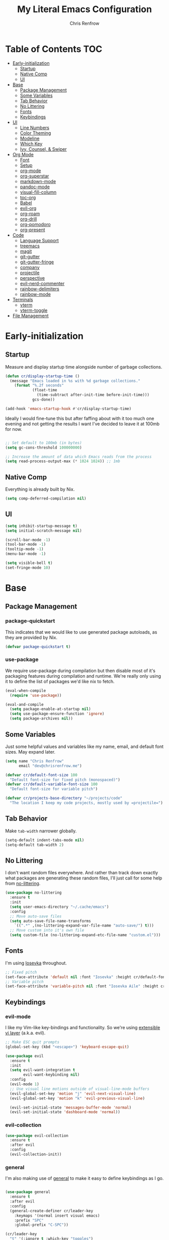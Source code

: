 #+title: My Literal Emacs Configuration
#+author: Chris Renfrow
#+startup: show2levels

* About                                                            :noexport:

This Emacs config assumes everything is available via the load-path as
it will be under Nix.

* Table of Contents                                                     :TOC:
- [[#early-initialization][Early-initialization]]
  - [[#startup][Startup]]
  - [[#native-comp][Native Comp]]
  - [[#ui][UI]]
- [[#base][Base]]
  - [[#package-management][Package Management]]
  - [[#some-variables][Some Variables]]
  - [[#tab-behavior][Tab Behavior]]
  - [[#no-littering][No Littering]]
  - [[#fonts][Fonts]]
  - [[#keybindings][Keybindings]]
- [[#ui-1][UI]]
  - [[#line-numbers][Line Numbers]]
  - [[#color-theming][Color Theming]]
  - [[#modeline][Modeline]]
  - [[#which-key][Which Key]]
  - [[#ivy-counsel--swiper][Ivy, Counsel, & Swiper]]
- [[#org-mode][Org Mode]]
  - [[#font][Font]]
  - [[#setup][Setup]]
  - [[#org-mode-1][org-mode]]
  - [[#org-superstar][org-superstar]]
  - [[#markdown-mode][markdown-mode]]
  - [[#pandoc-mode][pandoc-mode]]
  - [[#visual-fill-column][visual-fill-column]]
  - [[#toc-org][toc-org]]
  - [[#babel][Babel]]
  - [[#evil-org][evil-org]]
  - [[#org-roam][org-roam]]
  - [[#org-drill][org-drill]]
  - [[#org-pomodoro][org-pomodoro]]
  - [[#org-present][org-present]]
- [[#code][Code]]
  - [[#language-support][Language Support]]
  - [[#treemacs][treemacs]]
  - [[#magit][magit]]
  - [[#git-gutter][git-gutter]]
  - [[#git-gutter-fringe][git-gutter-fringe]]
  - [[#company][company]]
  - [[#projectile][projectile]]
  - [[#perspective][perspective]]
  - [[#evil-nerd-commenter][evil-nerd-commenter]]
  - [[#rainbow-delimiters][rainbow-delimiters]]
  - [[#rainbow-mode][rainbow-mode]]
- [[#terminals][Terminals]]
  - [[#vterm][vterm]]
  - [[#vterm-toggle][vterm-toggle]]
- [[#file-management][File Management]]

* Early-initialization
** Startup

Measure and display startup time alongside number of garbage
collections.

#+begin_src emacs-lisp :tangle early-init.el
  (defun cr/display-startup-time ()
    (message "Emacs loaded in %s with %d garbage collections."
      (format "%.2f seconds"
              (float-time
                (time-subtract after-init-time before-init-time)))
              gcs-done))

  (add-hook 'emacs-startup-hook #'cr/display-startup-time)
#+end_src

Ideally I would fine-tune this but after faffing about with it too
much one evening and not getting the results I want I've decided to
leave it at 100mb for now.

#+begin_src emacs-lisp :tangle early-init.el

  ;; Set default to 100mb (in bytes)
  (setq gc-cons-threshold 100000000)

  ;; Increase the amount of data which Emacs reads from the process
  (setq read-process-output-max (* 1024 1024)) ;; 1mb

#+end_src

** Native Comp

Everything is already built by Nix.

#+begin_src emacs-lisp :tangle early-init.el
  (setq comp-deferred-compilation nil)
#+end_src

** UI

#+begin_src emacs-lisp :tangle early-init.el
  (setq inhibit-startup-message t)
  (setq initial-scratch-message nil)

  (scroll-bar-mode -1)
  (tool-bar-mode -1)
  (tooltip-mode -1)
  (menu-bar-mode -1)

  (setq visible-bell t)
  (set-fringe-mode 10)
#+end_src

* Base

** Package Management
*** package-quickstart

This indicates that we would like to use generated package autoloads,
as they are provided by Nix.

#+begin_src emacs-lisp :tangle init.el
  (defvar package-quickstart t)
#+end_src

*** use-package

We require use-package during compilation but then disable most of
it's packaging features during compilation and runtime. We're really
only using it to define the list of packages we'd like nix to fetch.

#+begin_src emacs-lisp :tangle init.el
  (eval-when-compile
    (require 'use-package))

  (eval-and-compile
    (setq package-enable-at-startup nil)
    (setq use-package-ensure-function 'ignore)
    (setq package-archives nil))
#+end_src

** Some Variables

Just some helpful values and variables like my name, email, and
default font sizes. May expand later.

#+begin_src emacs-lisp :tangle init.el
  (setq name "Chris Renfrow"
        email "dev@chrisrenfrow.me")

  (defvar cr/default-font-size 100
    "Default font-size for fixed pitch (monospaced)")
  (defvar cr/default-variable-font-size 100
    "Default font-size for variable pitch")

  (defvar cr/projects-base-directory "~/projects/code"
    "The location I keep my code projects, mostly used by =projectile=")
#+end_src

** Tab Behavior

Make =tab-width= narrower globally.

#+begin_src emacs-lisp :tangle init.el
  (setq-default indent-tabs-mode nil)
  (setq-default tab-width 2)
#+end_src

** No Littering

I don't want random files everywhere. And rather than track down
exactly what packages are generating these random files, I'll just
call for some help from [[https://github.com/emacscollective/no-littering/blob/master/no-littering.el][no-littering]].

#+begin_src emacs-lisp :tangle init.el
  (use-package no-littering
    :ensure t
    :init
    (setq user-emacs-directory "~/.cache/emacs")
    :config
    ;; Move auto-save files
    (setq auto-save-file-name-transforms
      `((".*" ,(no-littering-expand-var-file-name "auto-save/") t)))
    ;; Move custom into it's own file
    (setq custom-file (no-littering-expand-etc-file-name "custom.el")))
#+end_src

** Fonts

I'm using [[https://typeof.net/Iosevka/][Iosevka]] throughout.

#+begin_src emacs-lisp :tangle init.el
  ;; Fixed pitch
  (set-face-attribute 'default nil :font "Iosevka" :height cr/default-font-size)
  ;; Variable pitch
  (set-face-attribute 'variable-pitch nil :font "Iosevka Aile" :height cr/default-variable-font-size :weight 'regular)
#+end_src

** Keybindings

*** evil-mode

I like my Vim-like key-bindings and functionality. So we're using
[[https://evil.readthedocs.io/en/latest/overview.html][extensible vi l​ayer]] (a.k.a. evil).

#+begin_src emacs-lisp :tangle init.el
  ;; Make ESC quit prompts
  (global-set-key (kbd "<escape>") 'keyboard-escape-quit)

  (use-package evil
    :ensure t
    :init
    (setq evil-want-integration t
          evil-want-keybinding nil)
    :config
    (evil-mode 1)
    ;; Use visual line motions outside of visual-line-mode buffers
    (evil-global-set-key 'motion "j" 'evil-next-visual-line)
    (evil-global-set-key 'motion "k" 'evil-previous-visual-line)

    (evil-set-initial-state 'messages-buffer-mode 'normal)
    (evil-set-initial-state 'dashboard-mode 'normal))
#+end_src

*** evil-collection

#+begin_src emacs-lisp :tangle init.el
  (use-package evil-collection
    :ensure t
    :after evil
    :config
    (evil-collection-init))
#+end_src

*** general

I'm also making use of [[https://github.com/noctuid/general.el][general]] to make it easy to define keybindings
as I go.

#+begin_src emacs-lisp :tangle init.el

  (use-package general
    :ensure t
    :after evil
    :config
    (general-create-definer cr/leader-key
      :keymaps '(normal insert visual emacs)
      :prefix "SPC"
      :global-prefix "C-SPC"))

  (cr/leader-key
    "t" '(:ignore t :which-key "toggles")
    "tt" '(counsel-load-theme :which-key "load new theme"))

#+end_src

*** hydra

Install hydra and use it to define a helpful text-scale interface.

#+begin_src emacs-lisp :tangle init.el
  (use-package hydra
    :ensure t)

  (defhydra hydra-text-scale (:timeout 4)
    "scale text"
    ("j" text-scale-increase "in")
    ("k" text-scale-decrease "out")
    ("d" (text-scale-adjust 0) "default" :exit t)
    ("f" nil "finished" :exit t))

  (cr/leader-key
    "ts" '(hydra-text-scale/body :which-key "scale text"))
#+end_src

* UI

** Line Numbers

Enable line-numbers globally, and then disable them for select modes.

#+begin_src emacs-lisp :tangle init.el
  (column-number-mode)
  (global-display-line-numbers-mode t)

  ;; Disable line numbers for some modes
  (dolist (mode '(org-mode-hook
                  term-mode-hook
                  shell-mode-hook
                  treemacs-mode-hook))
    (add-hook mode (lambda () (display-line-numbers-mode 0))))
#+end_src

** Color Theming

Here I use =doom-themes= to give myself plenty of variety when it
comes to theming. I've been enjoying light themes lately, so I set my
default to =doom-solarized-light=.

#+begin_src emacs-lisp :tangle init.el

  (use-package doom-themes
    :ensure t
    :init (load-theme 'doom-solarized-dark t))

#+end_src

** Modeline
*** all-the-icons

A prerequisite for =doom-modeline= (and other modes).

#+begin_src emacs-lisp :tangle init.el

  (use-package all-the-icons
    :ensure t)

#+end_src

*** doom-modeline

#+begin_src emacs-lisp :tangle init.el

  (use-package doom-modeline
    :ensure t
    :after (all-the-icons)
    :hook (after-init . doom-modeline-mode)
    :custom ((doom-modeline-height 15)
             (doom-modeline-lsp t)
             (doom-modeline-github nil)
             (doom-modeline-minor-modes t)
             (doom-modeline-buffer-file-name-style 'truncate-except-project)))

#+end_src

*** minions

Reduce minor-mode clutter in the modeline.

#+begin_src emacs-lisp :tangle init.el

  (use-package minions
    :ensure t
    :config (minions-mode 1))

#+end_src

** Which Key

Which key lets me preview the available key combinations during any
part of entry. Very nice for a newbie like me.

#+begin_src emacs-lisp :tangle init.el

  (use-package which-key
    :ensure t
    :config
    (setq which-key-idle-delay 1)
    (which-key-mode))

#+end_src

** Ivy, Counsel, & Swiper

They're a package-deal more or less. From the [[https://github.com/abo-abo/swiper][repo]]:

#+begin_quote
Ivy, a generic completion mechanism for Emacs.

Counsel, a collection of Ivy-enhanced versions of common Emacs commands.

Swiper, an Ivy-enhanced alternative to Isearch.
#+end_quote

Here I'm mapping some Ivy functionality to respond to vi-like
commands. I'm also making sure my search queries don't start with ~^~ by
setting =ivy-initial-inputs-alist= to ~nil~.

#+begin_src emacs-lisp :tangle init.el

  (use-package ivy
    :ensure t
    :bind (("C-s" . swiper)
           :map ivy-minibuffer-map
           ("TAB" . ivy-alt-done)
           ("C-j" . ivy-next-line)
           ("C-k" . ivy-previous-line)
           :map ivy-switch-buffer-map
           ("C-j" . ivy-next-line)
           ("C-k" . ivy-previous-line)
           ("C-l" . ivy-done)
           ("C-d" . ivy-switch-buffer-kill)
           :map ivy-reverse-i-search-map
           ("C-j" . ivy-next-line)
           ("C-k" . ivy-previous-line)
           ("C-d" . ivy-reverse-i-search))
    :config
    (setq ivy-initial-inputs-alist nil)
    (ivy-mode 1))

#+end_src

*** ivy-rich

Enable ivy-rich, which just adds some handy columns to the ivy buffer.

#+begin_src emacs-lisp :tangle init.el

  (use-package ivy-rich
    :ensure t
    :after ivy
    :init
    (ivy-rich-mode 1))

#+end_src

*** ivy-prescient

Adds prescient support to ivy buffers.

*Note:* Requires counsel to be loaded first.

#+begin_src emacs-lisp :tangle init.el

  (use-package ivy-prescient
    :ensure t
    :after counsel
    :config
    (prescient-persist-mode 1) ; Persist prescient sorting across sessions
    (ivy-prescient-mode 1))

#+end_src

*** flx

Adds fuzzy matching to most buffers. Here we set some limits for ivy
buffers.

#+begin_src emacs-lisp :tangle init.el

  (use-package flx
    :ensure t
    :init
    (setq ivy-flx-limit 1000))

#+end_src

*** Counsel

Enable counsel and override a couple of Emacs defaults with counsel
equivalents, namely =M-x= and =C-x C-f=.

#+begin_src emacs-lisp :tangle init.el

  (use-package counsel
    :ensure t
    :bind (("M-x" . counsel-M-x)
           ("C-x C-f" . counsel-find-file))
    :custom
    (counsel-linux-app-format-function #'counsel-linux-app-format-function-name-only)
    :config
    (counsel-mode 1))

#+end_src

* Org Mode

** Font

This makes org-mode headings more distinct by changing their face and
height to match their heading level. It also makes sure that source
blocks and such use fixed-width faces.

#+begin_src emacs-lisp :tangle init.el
  (defun cr/org-font-setup ()
      ;; Set faces for heading levels
      (dolist (face '((org-level-1 . 1.2)
                      (org-level-2 . 1.1)
                      (org-level-3 . 1.05)
                      (org-level-4 . 1.0)
                      (org-level-5 . 1.1)
                      (org-level-6 . 1.1)
                      (org-level-7 . 1.1)
                      (org-level-8 . 1.1)))
        (set-face-attribute (car face) nil :font "Iosevka Etoile" :weight 'light :height (cdr face)))

      ;; Ensure that anything that should be fixed-pitch in Org files appears that way
      (set-face-attribute 'org-block nil :foreground nil :inherit 'fixed-pitch)
      (set-face-attribute 'org-table nil                 :inherit 'fixed-pitch)
      (set-face-attribute 'org-formula nil               :inherit 'fixed-pitch)
      (set-face-attribute 'org-code nil                  :inherit '(shadow fixed-pitch))
      (set-face-attribute 'org-table nil                 :inherit '(shadow fixed-pitch))
      (set-face-attribute 'org-verbatim nil              :inherit '(shadow fixed-pitch))
      (set-face-attribute 'org-special-keyword nil       :inherit '(font-lock-comment-face fixed-pitch))
      (set-face-attribute 'org-meta-line nil             :inherit '(font-lock-comment-face fixed-pitch))
      (set-face-attribute 'org-checkbox nil              :inherit 'fixed-pitch)
      (set-face-attribute 'line-number nil               :inherit 'fixed-pitch)
      (set-face-attribute 'line-number-current-line nil  :inherit 'fixed-pitch))
#+end_src

** Setup

Set some org-mode configuration values to tailor it's presentation and
behavior.

#+begin_src emacs-lisp :tangle init.el
  (defun cr/org-setup ()
    (org-indent-mode)
    (variable-pitch-mode 1)
    (auto-fill-mode 0)
    (visual-line-mode 1)
    (setq evil-auto-indent nil))
#+end_src

** org-mode

#+begin_src emacs-lisp :tangle init.el
  (use-package org
    :ensure t
    :commands (org-capture org-agenda)
    :hook (org-mode . cr/org-setup)
    :config
    (require 'org-habit)
    (add-to-list 'org-modules 'org-habit)
    (setq org-ellipsis "▿"
          org-fontify-quote-and-verse-blocks t
          org-src-tab-acts-natively t
          org-edit-src-content-indentation 2
          org-hide-block-startup nil
          org-src-preserve-indentation nil
          org-cycle-separator-lines 2
          org-startup-folded 'content)
    (cr/org-font-setup))

  (cr/leader-key
    "o" '(:ignore t :which-key "org")
    "oi" '(:ignore t :which-key "insert")
    "oil" '(org-insert-link :whick-key "insert link")
    "oa" '(org-agenda :which-key "status")
    "ot" '(org-todo-list :which-key "todos")
    "oc" '(org-capture t :which-key "capture")
    "ox" '(org-export-dispatch t :which-key "export"))
#+end_src

** org-superstar

Superstar replaces org-mode heading markers with whatever symbols one
prefers.

#+begin_src emacs-lisp :tangle init.el
  (use-package org-superstar
    :ensure t
    :after org
    :hook (org-mode . org-superstar-mode)
    :config
    (setq org-hide-leading-stars t
          org-superstar-leading-bullet ?\s
          org-indent-mode-turns-on-hiding-stars nil
          org-superstar-remove-leading-stars t
          org-superstar-cycle-headline-bullets nil ; changes cycling behavior
          org-superstar-headline-bullets-list '("⁙" "⁘" "⁖" "⁚" "‧")))
#+end_src

** markdown-mode

#+begin_src emacs-lisp :tangle init.el
  (use-package markdown-mode
    :ensure t
    :mode "\\.md\\'"
    :config
    (setq markdown-command "markdown")

    (defun cr/set-markdown-header-font-sizes ()
      (dolist (face '((markdown-header-face-1 . 1.5)
          (markdown-header-face-2 . 1.2)
          (markdown-header-face-3 . 1.1)
          (markdown-header-face-4 . 1.0)
          (markdown-header-face-5 . 1.0)))
        (set-face-attribute (car face) nil :weight 'normal :height (cdr face))))
	
    (defun cr/markdown-mode-hook ()
      (cr/set-markdown-header-font-sizes))
    (add-hook 'markdown-mode-hook 'cr/markdown-mode-hook))
#+end_src

** pandoc-mode

#+begin_src emacs-lisp :tangle init.el
  (use-package pandoc-mode
    :ensure t)
#+end_src

** visual-fill-column

Make it so org-mode and markdown-mode buffers are centered using
=visual-fill-column=.

#+begin_src emacs-lisp :tangle init.el
  (defun cr/doc-mode-visual-fill ()
    (setq visual-fill-column-width 100
          visual-fill-column-center-text t)
    (visual-fill-column-mode 1))

  (use-package visual-fill-column
    :ensure t
    :hook ((org-mode . cr/doc-mode-visual-fill)
           (markdown-mode . cr/doc-mode-visual-fill)))
#+end_src

** toc-org

Dynamically generates a table of contents for org-files. Nice for
larger org files like this one.

#+begin_src emacs-lisp :tangle init.el
  (use-package toc-org
    :ensure t
    :hook ((org-mode . toc-org-mode)
           (markdown-mode . toc-org-mode))
    :bind ("C-c C-o" . toc-org-markdown-follow-thing-at-point))
#+end_src

** Babel
*** Babel Languages

#+begin_src emacs-lisp :tangle init.el
  (with-eval-after-load 'org
    (org-babel-do-load-languages
     'org-babel-load-languages
     '((emacs-lisp . t)
       (shell . t)))
    (push '("conf-unix" . conf-unix) org-src-lang-modes))
#+end_src

*** Structure Templates

Adds org structure templates for languages I commonly work with. Also
enables easy-templates, which turns the shortcut to generate an Emacs
Lisp source code block from =C-c C-, l e= to just =< e l TAB=.

*Note:* easy-templates don't seem to work?

#+begin_src emacs-lisp :tangle init.el
  (with-eval-after-load 'org
    ;; Required as of Org 9.2 to use easy-templates
    (require 'org-tempo)

    (add-to-list 'org-structure-template-alist '("sh" . "src shell"))
    (add-to-list 'org-structure-template-alist '("el" . "src emacs-lisp"))
    (add-to-list 'org-structure-template-alist '("nix" . "src nix"))
    (add-to-list 'org-structure-template-alist '("clang" . "src c"))
    (add-to-list 'org-structure-template-alist '("rs" . "src rust"))
    (add-to-list 'org-structure-template-alist '("py" . "src python"))
    (add-to-list 'org-structure-template-alist '("hs" . "src haskell"))
    (add-to-list 'org-structure-template-alist '("yaml" . "src yaml"))
    (add-to-list 'org-structure-template-alist '("json" . "src json")))
#+end_src

** evil-org

#+begin_src emacs-lisp
  (use-package "evil-org"
    :ensure t
    :after org
    :hook
    ((org-mode . evil-org-mode)
     (evil-org-mode . (lambda ()
                        (evil-org-set-key-theme
                         '(navigation todo insert textobjects additional)))))
    :config
    (require 'evil-org-agenda)
    (evil-org-agenda-set-keys))
#+end_src

** org-roam

Org roam, a.k.a. my second-brain.

#+begin_src emacs-lisp :tangle init.el
  (use-package org-roam
    :ensure t
    :init
    (setq org-roam-v2-ack t
          cr/daily-note-filename "%<%Y-%m-%d>.org"
          cr/daily-note-header "#+title: %<%Y-%m-%d %a>\n\n[[roam:%<%Y-%B>]]\n\n")
    :custom
    (org-roam-directory "~/documents/notes/roam/")
    (org-roam-dailies-directory (concat org-roam-directory "journal/"))
    (org-roam-completion-everywhere t)
    (org-roam-capture-templates
     '(("d" "default" plain "%?"
        :if-new (file+head "%<%Y%m%d%H%M%S>-${slug}.org"
                           "#+title: ${title}\n")
        :unnarrowed t)))
    (org-roam-dailies-capture-templates
     `(("d" "default" entry
        "* %?"
        :if-new (file+head ,cr/daily-note-filename
                           ,cr/daily-note-header))
       ("t" "task" entry
        "* TODO %?\n\t%U\n\t%a\n\t%i"
        :if-new (file+head+olp ,cr/daily-note-filename
                               ,cr/daily-note-header
                               ("Tasks"))
        :empty-lines 1)
       ("l" "log entry" entry
        "* %<%H:%M> - %?"
        :if-new (file+head+olp ,cr/daily-note-filename
                               ,cr/daily-note-header
                               ("Log")))
       ("j" "journal" entry
        "* %<%H:%M> - Journal\t:journal:\n\n%?\n\n"
        :if-new (file+head+olp ,cr/daily-note-filename
                               ,cr/daily-note-header
                               ("Log")))
       ("m" "meeting" entry
        "* %<%H:%M> - %^{Meeting Title}\t:meetings:\n\n%?\n\n"
        :if-new (file+head+olp ,cr/daily-note-filename
                               ,cr/daily-note-header
                               ("Log")))))
    :bind
    (("C-c n l" . org-roam-buffer-toggle)
     ("C-c n f" . org-roam-node-find)
     ("C-c n d" . org-roam-dailies-find-date)
     ("C-c n c" . org-roam-dailies-capture-today)
     ("C-c n C r" . org-roam-dailies-capture-tomorrow)
     ("C-c n t" . org-roam-dailies-goto-today)
     ("C-c n y" . org-roam-dailies-goto-yesterday)
     ("C-c n r" . org-roam-dailies-goto-tomorrow)
     ("C-c n g" . org-roam-graph)
     :map org-mode-map
     (("C-c n i" . org-roam-node-insert)
     ;("C-c n I" . org-roam-insert-immediate)
      ))
    :config
    (org-roam-db-autosync-mode))
#+end_src

** org-drill

#+begin_src emacs-lisp :tangle init.el
  (use-package org-drill
    :ensure t
    :config
    (setq org-roam-db-node-include-function
          (lambda () (not (member "drill" (org-get-tags))))))

  (cr/leader-key
    "od" '(:ignore t :which-key "org-drill")
    "odd" '(org-drill :which-key "drill")
    "odr" '(org-drill-resume :which-key "resume"))
#+end_src

** org-pomodoro

#+begin_src emacs-lisp :tangle init.el
  (use-package org-pomodoro
    :ensure t
    :after org
    :config
    (setq org-pomodoro-manual-break t
          org-pomodoro-keep-killed-time t
          org-pomodoro-start-sound "~/.emacs.d/sounds/focus_bell.wav"
          org-pomodoro-short-break-sound "~/.emacs.d/sounds/three_beeps.wav"
          org-pomodoro-long-break-sound "~/.emacs.d/sounds/three_beeps.wav"
          org-pomodoro-finished-sound "~/.emacs.d/sounds/meditation_bell.wav"))

  (cr/leader-key
   "op" '(org-pomodoro :which-key "pomodoro"))
#+end_src

** org-present

Minimalist presentation minor-mode within org-mode.

#+begin_src emacs-lisp :tangle init.el
  (use-package org-present
    :ensure t)
#+end_src
 

* Code
** Language Support
*** lsp-mode

Language Server Protocol (LSP), also known as /"that one cool thing\
Microsoft did"/.

There's a lot going on with =lsp-mode=, so we've set a keymap prefix
paired with which-key integration to make it easy to explore.

#+begin_src emacs-lisp :tangle init.el
  (use-package lsp-mode
    :ensure t
    :hook (prog-mode . lsp)
    :commands (lsp lsp-deferred)
    :init
    (setq lsp-keymap-prefix "C-c l"
          lsp-use-plists nil)
    :custom
    (lsp-eldoc-render-all t)
    (lsp-idle-delay 0.6)
    :config
    (lsp-enable-which-key-integration t))
#+end_src

*** lsp-ui

Adds some UI enhancements for =lsp-mode= to give us that
comfy IDE vibe.

#+begin_src emacs-lisp :tangle init.el
  (use-package lsp-ui
    :ensure t
    :commands lsp-ui-mode
    :custom
    (lsp-ui-peek-always-show t)
    (lsp-ui-sideline-show-hover t)
    (lsp-ui-doc-position 'bottom))
#+end_src

*** lsp-treemacs

Adds some lsp-specific =treemacs= buffers, like symbol information, type
hierarchy, and other things one might see in a modern IDE.

#+begin_src emacs-lisp :tangle init.el
  (use-package lsp-treemacs
    :ensure t
    :after lsp)
#+end_src

*** lsp-ivy

#+begin_src emacs-lisp :tangle init.el
  (use-package lsp-ivy
    :ensure t
    :after lsp)
#+end_src

*** flycheck

#+begin_src emacs-lisp :tangle init.el
  (use-package flycheck
    :ensure t)
#+end_src

*** C
*** Rust

Disabling for now.

#+begin_src emacs-lisp :tangle no
  (use-package rust-mode
    :ensure t
    :mode "\\.rs\\'"
    :init (setq rust-format-on-save t))
#+end_src

Pulling some inspiration from https://robert.kra.hn/posts/rust-emacs-setup/#rust-emacs-configuration-in-detail

#+begin_src emacs-lisp :tangle init.el
  (use-package rustic
    :ensure t
    :after lsp-mode
    :bind (:map rustic-mode-map
                ("M-j" . lsp-ui-imenu)
                ("M-?" . lsp-find-references)
                ("C-c C-c l" . flycheck-list-errors)
                ("C-c C-c a" . lsp-execute-code-action)
                ("C-c C-c r" . lsp-rename)
                ("C-c C-c q" . lsp-workspace-restart)
                ("C-c C-c Q" . lsp-workspace-shutdown)
                ("C-c C-c s" . lsp-rust-analyzer-status))
    :custom
    (lsp-rust-analyzer-cargo-watch-command "clippy")
    (lsp-rust-analyzer-server-display-inlay-hints t)
    (lsp-rust-analyzer-display-lifetime-elision-hints-enable "skip_trivial")
    (lsp-rust-analyzer-display-chaining-hints t)
    (lsp-rust-analyzer-display-closure-return-type-hints t)
    (lsp-rust-analyzer-display-parameter-hints t)
    (lsp-rust-analyzer-display-reborrow-hints t)
    :config
    (setq rustic-format-on-save t))
#+end_src

*** Haskell

#+begin_src emacs-lisp :tangle init.el
  (use-package haskell-mode
    :ensure t
    :mode "\\.hs\\'"
    :init (setq haskell-program-name "ghci"))
#+end_src

*** Python

#+begin_src emacs-lisp :tangle init.el
  (use-package python-mode
    :ensure t
    :mode  "\\.py\\'")
#+end_src

** treemacs

Enable and customize treemacs, a file browser buffer. Also add several
treemacs extensions that compliment other packages in use.

#+begin_src emacs-lisp :tangle init.el
  (use-package treemacs
    :ensure t
    :config
    (treemacs-filewatch-mode 1)
    (treemacs-follow-mode 1)
    (treemacs-project-follow-mode 1)
    (treemacs-git-mode 'deferred)
    (treemacs-indent-guide-mode 1))

  (use-package treemacs-icons-dired
    :ensure t
    :hook (dired-mode . treemacs-icons-dired-enable-once))

  (use-package treemacs-all-the-icons
    :ensure t
    :after (treemacs all-the-icons)
    :config (treemacs-load-theme "all-the-icons"))

  (use-package treemacs-evil
    :ensure t
    :after (treemacs evil))

  (use-package treemacs-projectile
    :ensure t
    :after (treemacs projectile))

  (use-package treemacs-magit
    :ensure t
    :after (treemacs magit))

  (use-package treemacs-perspective
    :ensure t
    :after (treemacs persp-mode)
    :config (treemacs-set-scope-type 'Perspectives))
#+end_src

** magit

#+begin_src emacs-lisp :tangle init.el
  (use-package magit
    :ensure t
    :commands magit-status)
#+end_src

** git-gutter

Display git-status indicators in the gutter like a /certain/ modern IDE.

#+begin_src emacs-lisp :tangle init.el
  (use-package git-gutter
    :ensure t
    :hook (prog-mode . git-gutter-mode)
    :config
    (setq git-gutter:update-interval 0.2))
#+end_src

** git-gutter-fringe

Yoink the fringe settings from doomemacs because it looks great.

#+begin_src emacs-lisp :tangle init.el
  (use-package git-gutter-fringe
    :ensure t
    :config
    ;; https://github.com/doomemacs/doomemacs/issues/2246
    (define-fringe-bitmap 'git-gutter-fr:added [224] nil nil '(center repeated))
    (define-fringe-bitmap 'git-gutter-fr:modified [224] nil nil '(center repeated))
    (define-fringe-bitmap 'git-gutter-fr:deleted [128 192 224 240] nil nil 'bottom))
#+end_src

** company

#+begin_src emacs-lisp :tangle init.el
  (use-package company
      :ensure t
      :after lsp-mode
      :hook (lsp-mode . company-mode)
      :bind
      (:map company-active-map
            ("<tab>" . company-complete-selection))
      (:map lsp-mode-map
            ("<tab>" . company-indent-or-complete-common))
      :custom
      (company-minimum-prefix-length 1)
      (company-idle-delay 0.0))

    (use-package company-box
      :ensure t
      :hook (company-mode . company-box-mode))
#+end_src

** projectile

Projectile is a project management library.

#+begin_src emacs-lisp :tangle init.el
  (defun cr/switch-project-action ()
    "Switch to a perspective named after the project, start `magit-status'."
    (persp-switch (projectile-project-name))
    (magit-status))

  (use-package projectile
    :ensure t
    :config (projectile-mode)
    :custom ((projectile-completion-system 'ivy))
    :bind-keymap
    ("C-c p" . projectile-command-map)
    :init
    (when (file-directory-p "~/projects/code")
      (setq projectile-project-search-path '("~/projects/code")))
    (setq projectile-switch-project-action #'cr/switch-project-action))

  (cr/leader-key
    "p" '(:ignore t :which-key "projectile")
    "pa" '(projectile-add-known-project :which-key "make project known to projectile")
    "pp" '(projectile-switch-project :which-key "switch to project")
    "pf" '(projectile-find-file :which-key "find file in current project"))

  (use-package counsel-projectile
    ;; Extremely slow for some reason, disabling for now
    :disabled
    :ensure t
    :after projectile
    :config (counsel-projectile-mode))
#+end_src

** perspective

Perspective gives us "lenses" to view our buffers through. Everything
is kept in it's assigned perspective, making it easy to switch between
several projects during one session.

#+begin_src emacs-lisp :tangle init.el
  (use-package perspective
    :ensure t
    :bind (("C-M-k" . persp-switch)
           ("C-M-n" . persp-next)
           ("C-x b" . persp-counsel-switch-buffer*)
           ("C-x k" . persp-kill-buffer*))
    :custom
    (persp-mode-prefix-key (kbd "C-c M-p"))
    :init
    (persp-mode))
#+end_src

** evil-nerd-commenter

Adds predictable comment region functionality for evil mode users.

#+begin_src emacs-lisp :tangle init.el
  (use-package evil-nerd-commenter
    :ensure t
    :bind ("M-/" . evilnc-comment-or-uncomment-lines))
#+end_src

** rainbow-delimiters

Add rainbow delimiters to make it easier to keep track of nesting.

#+begin_src emacs-lisp :tangle init.el
  (use-package rainbow-delimiters
    :ensure t
    :hook (prog-mode . rainbow-delimiters-mode))
#+end_src

** rainbow-mode

Make the background of color definitions (hex, rbg, etc.) reflect the
color they describe. Enable in a few select modes.

#+begin_src emacs-lisp :tangle init.el
  (use-package rainbow-mode
    :ensure t
    :hook (org-mode
           emacs-lisp-mode
           web-mode
           js2-mode))
#+end_src

* Terminals
** vterm

#+begin_src emacs-lisp :tangle init.el
  (use-package vterm
    :ensure t)

  (cr/leader-key
    "s" '(:ignore t :which-key "shells")
    "sv" '(:ignore t :which-key "vterm")
    "svv" '(vterm :which-key "open vterm in the current buffer"))
#+end_src

** vterm-toggle

Toggles to and from the vterm buffer. Here I've set it up to
automatically cd to the same directory as the file buffer I enter the
key-presses in.

#+begin_src emacs-lisp :tangle init.el
    (use-package vterm-toggle
      :ensure t
      :after vterm
      :config
      :bind (:map vterm-mode-map
                  ("C-<return>" . vterm-toggle-insert-cd)))

    (cr/leader-key
      "svc" '(vterm-toggle-cd :which-key
                              "toggle and cd vterm to the current file buffer's directory")
      "svt" '(vterm-toggle :which-key
                           "toggle between the current buffer and the vterm buffer"))
#+end_src

* File Management
 
